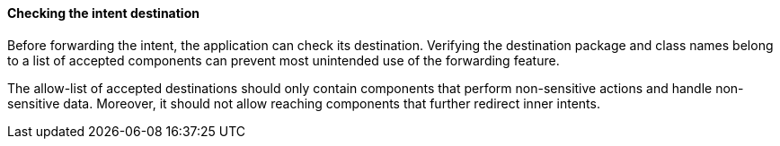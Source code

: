 ==== Checking the intent destination

Before forwarding the intent, the application can check its destination.
Verifying the destination package and class names belong to a list
of accepted components can prevent most unintended use of the forwarding
feature.

The allow-list of accepted destinations should only contain components that
perform non-sensitive actions and handle non-sensitive data. Moreover, it should
not allow reaching components that further redirect inner intents.